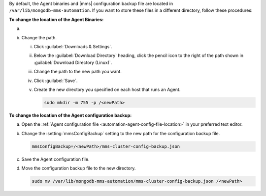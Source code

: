 By default, the Agent binaries and |mms|
configuration backup file are located in 
``/var/lib/mongodb-mms-automation``. 
If you want to store these files in a different
directory, follow these procedures:

**To change the location of the Agent Binaries:**

a. .. include:: /includes/nav/list-agents.rst

#. Change the path.

   i. Click :guilabel:`Downloads & Settings`.

   #. Below the :guilabel:`Download Directory` heading, click the
      pencil icon to the right of the path shown in
      :guilabel:`Download Directory (Linux)`.

   #. Change the path to the new path you want.

   #. Click :guilabel:`Save`.

   #. Create the new directory you specified on each host that runs
      an Agent.

      .. code-block:: sh
         
         sudo mkdir -m 755 -p /<newPath>

**To change the location of the Agent configuration backup:**

a. Open the
   :ref:`Agent configuration file <automation-agent-config-file-location>`
   in your preferred text editor.

b. Change the :setting:`mmsConfigBackup` setting to the new path for
   the configuration backup file.

   .. code-block:: ini

      mmsConfigBackup=/<newPath>/mms-cluster-config-backup.json

c. Save the Agent configuration file.

d. Move the configuration backup file to the new directory.

   .. code-block:: sh

      sudo mv /var/lib/mongodb-mms-automation/mms-cluster-config-backup.json /<newPath>
